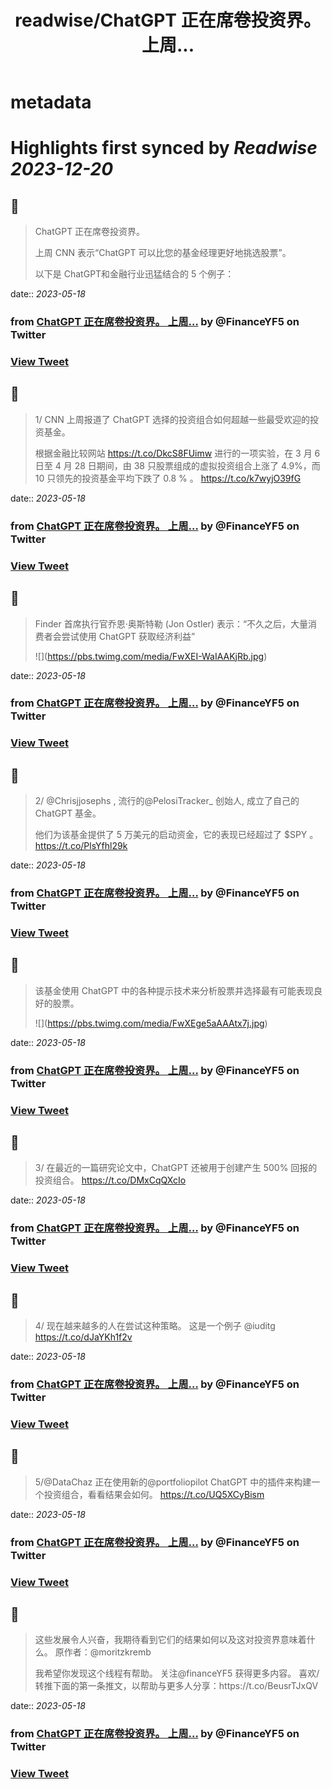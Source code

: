 :PROPERTIES:
:title: readwise/ChatGPT 正在席卷投资界。    上周...
:END:


* metadata
:PROPERTIES:
:author: [[FinanceYF5 on Twitter]]
:full-title: "ChatGPT 正在席卷投资界。    上周..."
:category: [[tweets]]
:url: https://twitter.com/FinanceYF5/status/1658947141044441089
:image-url: https://pbs.twimg.com/profile_images/1666998690937192448/ryhXQzH4.jpg
:END:

* Highlights first synced by [[Readwise]] [[2023-12-20]]
** 📌
#+BEGIN_QUOTE
ChatGPT 正在席卷投资界。   

上周 CNN 表示“ChatGPT 可以比您的基金经理更好地挑选股票”。   

以下是 ChatGPT和金融行业迅猛结合的 5 个例子： 
#+END_QUOTE
    date:: [[2023-05-18]]
*** from _ChatGPT 正在席卷投资界。    上周..._ by @FinanceYF5 on Twitter
*** [[https://twitter.com/FinanceYF5/status/1658947141044441089][View Tweet]]
** 📌
#+BEGIN_QUOTE
1/ CNN 上周报道了 ChatGPT 选择的投资组合如何超越一些最受欢迎的投资基金。

根据金融比较网站 https://t.co/DkcS8FUimw 进行的一项实验，在 3 月 6 日至 4 月 28 日期间，由 38 只股票组成的虚拟投资组合上涨了 4.9%，而 10 只领先的投资基金平均下跌了 0.8 % 。
https://t.co/k7wyjO39fG 
#+END_QUOTE
    date:: [[2023-05-18]]
*** from _ChatGPT 正在席卷投资界。    上周..._ by @FinanceYF5 on Twitter
*** [[https://twitter.com/FinanceYF5/status/1658947431151857666][View Tweet]]
** 📌
#+BEGIN_QUOTE
Finder 首席执行官乔恩·奥斯特勒 (Jon Ostler) 表示：“不久之后，大量消费者会尝试使用 ChatGPT 获取经济利益” 

![](https://pbs.twimg.com/media/FwXEI-WaIAAKjRb.jpg) 
#+END_QUOTE
    date:: [[2023-05-18]]
*** from _ChatGPT 正在席卷投资界。    上周..._ by @FinanceYF5 on Twitter
*** [[https://twitter.com/FinanceYF5/status/1658947702749798401][View Tweet]]
** 📌
#+BEGIN_QUOTE
2/ @Chrisjjosephs , 流行的@PelosiTracker_ 创始人, 成立了自己的 ChatGPT 基金。    

 他们为该基金提供了 5 万美元的启动资金，它的表现已经超过了 $SPY  。
https://t.co/PlsYfhl29k 
#+END_QUOTE
    date:: [[2023-05-18]]
*** from _ChatGPT 正在席卷投资界。    上周..._ by @FinanceYF5 on Twitter
*** [[https://twitter.com/FinanceYF5/status/1658948012998299648][View Tweet]]
** 📌
#+BEGIN_QUOTE
该基金使用 ChatGPT 中的各种提示技术来分析股票并选择最有可能表现良好的股票。 

![](https://pbs.twimg.com/media/FwXEge5aAAAtx7j.jpg) 
#+END_QUOTE
    date:: [[2023-05-18]]
*** from _ChatGPT 正在席卷投资界。    上周..._ by @FinanceYF5 on Twitter
*** [[https://twitter.com/FinanceYF5/status/1658948105314918400][View Tweet]]
** 📌
#+BEGIN_QUOTE
3/ 在最近的一篇研究论文中，ChatGPT 还被用于创建产生 500% 回报的投资组合。
https://t.co/DMxCqQXcIo 
#+END_QUOTE
    date:: [[2023-05-18]]
*** from _ChatGPT 正在席卷投资界。    上周..._ by @FinanceYF5 on Twitter
*** [[https://twitter.com/FinanceYF5/status/1658948254883782656][View Tweet]]
** 📌
#+BEGIN_QUOTE
4/ 现在越来越多的人在尝试这种策略。  这是一个例子
@iuditg 
https://t.co/dJaYKh1f2v 
#+END_QUOTE
    date:: [[2023-05-18]]
*** from _ChatGPT 正在席卷投资界。    上周..._ by @FinanceYF5 on Twitter
*** [[https://twitter.com/FinanceYF5/status/1658948372399521792][View Tweet]]
** 📌
#+BEGIN_QUOTE
5/@DataChaz 正在使用新的@portfoliopilot ChatGPT 中的插件来构建一个投资组合，看看结果会如何。
https://t.co/UQ5XCyBism 
#+END_QUOTE
    date:: [[2023-05-18]]
*** from _ChatGPT 正在席卷投资界。    上周..._ by @FinanceYF5 on Twitter
*** [[https://twitter.com/FinanceYF5/status/1658948621432410112][View Tweet]]
** 📌
#+BEGIN_QUOTE
这些发展令人兴奋，我期待看到它们的结果如何以及这对投资界意味着什么。
原作者：@moritzkremb 

我希望你发现这个线程有帮助。     
关注@financeYF5 获得更多内容。     
喜欢/转推下面的第一条推文，以帮助与更多人分享：https://t.co/BeusrTJxQV 
#+END_QUOTE
    date:: [[2023-05-18]]
*** from _ChatGPT 正在席卷投资界。    上周..._ by @FinanceYF5 on Twitter
*** [[https://twitter.com/FinanceYF5/status/1658948856586072065][View Tweet]]